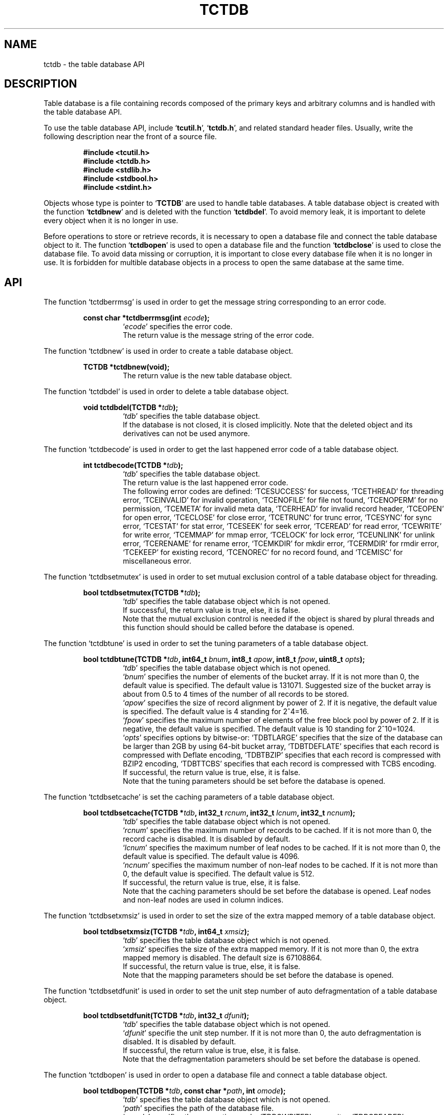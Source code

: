.TH "TCTDB" 3 "2009-05-04" "Man Page" "Tokyo Cabinet"

.SH NAME
tctdb \- the table database API

.SH DESCRIPTION
.PP
Table database is a file containing records composed of the primary keys and arbitrary columns and is handled with the table database API.
.PP
To use the table database API, include `\fBtcutil.h\fR', `\fBtctdb.h\fR', and related standard header files.  Usually, write the following description near the front of a source file.
.PP
.RS
.br
\fB#include <tcutil.h>\fR
.br
\fB#include <tctdb.h>\fR
.br
\fB#include <stdlib.h>\fR
.br
\fB#include <stdbool.h>\fR
.br
\fB#include <stdint.h>\fR
.RE
.PP
Objects whose type is pointer to `\fBTCTDB\fR' are used to handle table databases.  A table database object is created with the function `\fBtctdbnew\fR' and is deleted with the function `\fBtctdbdel\fR'.  To avoid memory leak, it is important to delete every object when it is no longer in use.
.PP
Before operations to store or retrieve records, it is necessary to open a database file and connect the table database object to it.  The function `\fBtctdbopen\fR' is used to open a database file and the function `\fBtctdbclose\fR' is used to close the database file.  To avoid data missing or corruption, it is important to close every database file when it is no longer in use.  It is forbidden for multible database objects in a process to open the same database at the same time.

.SH API
.PP
The function `tctdberrmsg' is used in order to get the message string corresponding to an error code.
.PP
.RS
.br
\fBconst char *tctdberrmsg(int \fIecode\fB);\fR
.RS
`\fIecode\fR' specifies the error code.
.RE
.RS
The return value is the message string of the error code.
.RE
.RE
.PP
The function `tctdbnew' is used in order to create a table database object.
.PP
.RS
.br
\fBTCTDB *tctdbnew(void);\fR
.RS
The return value is the new table database object.
.RE
.RE
.PP
The function `tctdbdel' is used in order to delete a table database object.
.PP
.RS
.br
\fBvoid tctdbdel(TCTDB *\fItdb\fB);\fR
.RS
`\fItdb\fR' specifies the table database object.
.RE
.RS
If the database is not closed, it is closed implicitly.  Note that the deleted object and its derivatives can not be used anymore.
.RE
.RE
.PP
The function `tctdbecode' is used in order to get the last happened error code of a table database object.
.PP
.RS
.br
\fBint tctdbecode(TCTDB *\fItdb\fB);\fR
.RS
`\fItdb\fR' specifies the table database object.
.RE
.RS
The return value is the last happened error code.
.RE
.RS
The following error codes are defined: `TCESUCCESS' for success, `TCETHREAD' for threading error, `TCEINVALID' for invalid operation, `TCENOFILE' for file not found, `TCENOPERM' for no permission, `TCEMETA' for invalid meta data, `TCERHEAD' for invalid record header, `TCEOPEN' for open error, `TCECLOSE' for close error, `TCETRUNC' for trunc error, `TCESYNC' for sync error, `TCESTAT' for stat error, `TCESEEK' for seek error, `TCEREAD' for read error, `TCEWRITE' for write error, `TCEMMAP' for mmap error, `TCELOCK' for lock error, `TCEUNLINK' for unlink error, `TCERENAME' for rename error, `TCEMKDIR' for mkdir error, `TCERMDIR' for rmdir error, `TCEKEEP' for existing record, `TCENOREC' for no record found, and `TCEMISC' for miscellaneous error.
.RE
.RE
.PP
The function `tctdbsetmutex' is used in order to set mutual exclusion control of a table database object for threading.
.PP
.RS
.br
\fBbool tctdbsetmutex(TCTDB *\fItdb\fB);\fR
.RS
`\fItdb\fR' specifies the table database object which is not opened.
.RE
.RS
If successful, the return value is true, else, it is false.
.RE
.RS
Note that the mutual exclusion control is needed if the object is shared by plural threads and this function should should be called before the database is opened.
.RE
.RE
.PP
The function `tctdbtune' is used in order to set the tuning parameters of a table database object.
.PP
.RS
.br
\fBbool tctdbtune(TCTDB *\fItdb\fB, int64_t \fIbnum\fB, int8_t \fIapow\fB, int8_t \fIfpow\fB, uint8_t \fIopts\fB);\fR
.RS
`\fItdb\fR' specifies the table database object which is not opened.
.RE
.RS
`\fIbnum\fR' specifies the number of elements of the bucket array.  If it is not more than 0, the default value is specified.  The default value is 131071.  Suggested size of the bucket array is about from 0.5 to 4 times of the number of all records to be stored.
.RE
.RS
`\fIapow\fR' specifies the size of record alignment by power of 2.  If it is negative, the default value is specified.  The default value is 4 standing for 2^4=16.
.RE
.RS
`\fIfpow\fR' specifies the maximum number of elements of the free block pool by power of 2.  If it is negative, the default value is specified.  The default value is 10 standing for 2^10=1024.
.RE
.RS
`\fIopts\fR' specifies options by bitwise-or: `TDBTLARGE' specifies that the size of the database can be larger than 2GB by using 64\-bit bucket array, `TDBTDEFLATE' specifies that each record is compressed with Deflate encoding, `TDBTBZIP' specifies that each record is compressed with BZIP2 encoding, `TDBTTCBS' specifies that each record is compressed with TCBS encoding.
.RE
.RS
If successful, the return value is true, else, it is false.
.RE
.RS
Note that the tuning parameters should be set before the database is opened.
.RE
.RE
.PP
The function `tctdbsetcache' is set the caching parameters of a table database object.
.PP
.RS
.br
\fBbool tctdbsetcache(TCTDB *\fItdb\fB, int32_t \fIrcnum\fB, int32_t \fIlcnum\fB, int32_t \fIncnum\fB);\fR
.RS
`\fItdb\fR' specifies the table database object which is not opened.
.RE
.RS
`\fIrcnum\fR' specifies the maximum number of records to be cached.  If it is not more than 0, the record cache is disabled.  It is disabled by default.
.RE
.RS
`\fIlcnum\fR' specifies the maximum number of leaf nodes to be cached.  If it is not more than 0, the default value is specified.  The default value is 4096.
.RE
.RS
`\fIncnum\fR' specifies the maximum number of non\-leaf nodes to be cached.  If it is not more than 0, the default value is specified.  The default value is 512.
.RE
.RS
If successful, the return value is true, else, it is false.
.RE
.RS
Note that the caching parameters should be set before the database is opened.  Leaf nodes and non\-leaf nodes are used in column indices.
.RE
.RE
.PP
The function `tctdbsetxmsiz' is used in order to set the size of the extra mapped memory of a table database object.
.PP
.RS
.br
\fBbool tctdbsetxmsiz(TCTDB *\fItdb\fB, int64_t \fIxmsiz\fB);\fR
.RS
`\fItdb\fR' specifies the table database object which is not opened.
.RE
.RS
`\fIxmsiz\fR' specifies the size of the extra mapped memory.  If it is not more than 0, the extra mapped memory is disabled.  The default size is 67108864.
.RE
.RS
If successful, the return value is true, else, it is false.
.RE
.RS
Note that the mapping parameters should be set before the database is opened.
.RE
.RE
.PP
The function `tctdbsetdfunit' is used in order to set the unit step number of auto defragmentation of a table database object.
.PP
.RS
.br
\fBbool tctdbsetdfunit(TCTDB *\fItdb\fB, int32_t \fIdfunit\fB);\fR
.RS
`\fItdb\fR' specifies the table database object which is not opened.
.RE
.RS
`\fIdfunit\fR' specifie the unit step number.  If it is not more than 0, the auto defragmentation is disabled.  It is disabled by default.
.RE
.RS
If successful, the return value is true, else, it is false.
.RE
.RS
Note that the defragmentation parameters should be set before the database is opened.
.RE
.RE
.PP
The function `tctdbopen' is used in order to open a database file and connect a table database object.
.PP
.RS
.br
\fBbool tctdbopen(TCTDB *\fItdb\fB, const char *\fIpath\fB, int \fIomode\fB);\fR
.RS
`\fItdb\fR' specifies the table database object which is not opened.
.RE
.RS
`\fIpath\fR' specifies the path of the database file.
.RE
.RS
`\fIomode\fR' specifies the connection mode: `TDBOWRITER' as a writer, `TDBOREADER' as a reader.  If the mode is `TDBOWRITER', the following may be added by bitwise-or: `TDBOCREAT', which means it creates a new database if not exist, `TDBOTRUNC', which means it creates a new database regardless if one exists, `TDBOTSYNC', which means every transaction synchronizes updated contents with the device.  Both of `TDBOREADER' and `TDBOWRITER' can be added to by bitwise-or: `TDBONOLCK', which means it opens the database file without file locking, or `TDBOLCKNB', which means locking is performed without blocking.
.RE
.RS
If successful, the return value is true, else, it is false.
.RE
.RE
.PP
The function `tctdbclose' is used in order to close a table database object.
.PP
.RS
.br
\fBbool tctdbclose(TCTDB *\fItdb\fB);\fR
.RS
`\fItdb\fR' specifies the table database object.
.RE
.RS
If successful, the return value is true, else, it is false.
.RE
.RS
Update of a database is assured to be written when the database is closed.  If a writer opens a database but does not close it appropriately, the database will be broken.
.RE
.RE
.PP
The function `tctdbput' is used in order to store a record into a table database object.
.PP
.RS
.br
\fBbool tctdbput(TCTDB *\fItdb\fB, const void *\fIpkbuf\fB, int \fIpksiz\fB, TCMAP *\fIcols\fB);\fR
.RS
`\fItdb\fR' specifies the table database object connected as a writer.
.RE
.RS
`\fIpkbuf\fR' specifies the pointer to the region of the primary key.
.RE
.RS
`\fIpksiz\fR' specifies the size of the region of the primary key.
.RE
.RS
`\fIcols\fR' specifies a map object containing columns.
.RE
.RS
If successful, the return value is true, else, it is false.
.RE
.RS
If a record with the same key exists in the database, it is overwritten.
.RE
.RE
.PP
The function `tctdbput2' is used in order to store a string record into a table database object with a zero separated column string.
.PP
.RS
.br
\fBbool tctdbput2(TCTDB *\fItdb\fB, const void *\fIpkbuf\fB, int \fIpksiz\fB, const void *\fIcbuf\fB, int \fIcsiz\fB);\fR
.RS
`\fItdb\fR' specifies the table database object connected as a writer.
.RE
.RS
`\fIpkbuf\fR' specifies the pointer to the region of the primary key.
.RE
.RS
`\fIpksiz\fR' specifies the size of the region of the primary key.
.RE
.RS
`\fIcbuf\fR' specifies the pointer to the region of the zero separated column string where the name and the value of each column are situated one after the other.
.RE
.RS
`\fIcsiz\fR' specifies the size of the region of the column string.
.RE
.RS
If successful, the return value is true, else, it is false.
.RE
.RS
If a record with the same key exists in the database, it is overwritten.
.RE
.RE
.PP
The function `tctdbput3' is used in order to store a string record into a table database object with a tab separated column string.
.PP
.RS
.br
\fBbool tctdbput3(TCTDB *\fItdb\fB, const char *\fIpkstr\fB, const char *\fIcstr\fB);\fR
.RS
`\fItdb\fR' specifies the table database object connected as a writer.
.RE
.RS
`\fIpkstr\fR' specifies the string of the primary key.
.RE
.RS
`\fIcstr\fR' specifies the string of the the tab separated column string where the name and the value of each column are situated one after the other.
.RE
.RS
If successful, the return value is true, else, it is false.
.RE
.RS
If a record with the same key exists in the database, it is overwritten.
.RE
.RE
.PP
The function `tctdbputkeep' is used in order to store a new record into a table database object.
.PP
.RS
.br
\fBbool tctdbputkeep(TCTDB *\fItdb\fB, const void *\fIpkbuf\fB, int \fIpksiz\fB, TCMAP *\fIcols\fB);\fR
.RS
`\fItdb\fR' specifies the table database object connected as a writer.
.RE
.RS
`\fIpkbuf\fR' specifies the pointer to the region of the primary key.
.RE
.RS
`\fIpksiz\fR' specifies the size of the region of the primary key.
.RE
.RS
`\fIcols\fR' specifies a map object containing columns.
.RE
.RS
If successful, the return value is true, else, it is false.
.RE
.RS
If a record with the same key exists in the database, this function has no effect.
.RE
.RE
.PP
The function `tctdbputkeep2' is used in order to store a new string record into a table database object with a zero separated column string.
.PP
.RS
.br
\fBbool tctdbputkeep2(TCTDB *\fItdb\fB, const void *\fIpkbuf\fB, int \fIpksiz\fB, const void *\fIcbuf\fB, int \fIcsiz\fB);\fR
.RS
`\fItdb\fR' specifies the table database object connected as a writer.
.RE
.RS
`\fIpkbuf\fR' specifies the pointer to the region of the primary key.
.RE
.RS
`\fIpksiz\fR' specifies the size of the region of the primary key.
.RE
.RS
`\fIcbuf\fR' specifies the pointer to the region of the zero separated column string where the name and the value of each column are situated one after the other.
.RE
.RS
`\fIcsiz\fR' specifies the size of the region of the column string.
.RE
.RS
If successful, the return value is true, else, it is false.
.RE
.RS
If a record with the same key exists in the database, this function has no effect.
.RE
.RE
.PP
The function `tctdbputkeep3' is used in order to store a new string record into a table database object with a tab separated column string.
.PP
.RS
.br
\fBbool tctdbputkeep3(TCTDB *\fItdb\fB, const char *\fIpkstr\fB, const char *\fIcstr\fB);\fR
.RS
`\fItdb\fR' specifies the table database object connected as a writer.
.RE
.RS
`\fIpkstr\fR' specifies the string of the primary key.
.RE
.RS
`\fIcstr\fR' specifies the string of the the tab separated column string where the name and the value of each column are situated one after the other.
.RE
.RS
If successful, the return value is true, else, it is false.
.RE
.RS
If a record with the same key exists in the database, this function has no effect.
.RE
.RE
.PP
The function `tctdbputcat' is used in order to concatenate columns of the existing record in a table database object.
.PP
.RS
.br
\fBbool tctdbputcat(TCTDB *\fItdb\fB, const void *\fIpkbuf\fB, int \fIpksiz\fB, TCMAP *\fIcols\fB);\fR
.RS
`\fItdb\fR' specifies the table database object connected as a writer.
.RE
.RS
`\fIpkbuf\fR' specifies the pointer to the region of the primary key.
.RE
.RS
`\fIpksiz\fR' specifies the size of the region of the primary key.
.RE
.RS
`\fIcols\fR' specifies a map object containing columns.
.RE
.RS
If successful, the return value is true, else, it is false.
.RE
.RS
If there is no corresponding record, a new record is created.
.RE
.RE
.PP
The function `tctdbputcat2' is used in order to concatenate columns in a table database object with a zero separated column string.
.PP
.RS
.br
\fBbool tctdbputcat2(TCTDB *\fItdb\fB, const void *\fIpkbuf\fB, int \fIpksiz\fB, const void *\fIcbuf\fB, int \fIcsiz\fB);\fR
.RS
`\fItdb\fR' specifies the table database object connected as a writer.
.RE
.RS
`\fIpkbuf\fR' specifies the pointer to the region of the primary key.
.RE
.RS
`\fIpksiz\fR' specifies the size of the region of the primary key.
.RE
.RS
`\fIcbuf\fR' specifies the pointer to the region of the zero separated column string where the name and the value of each column are situated one after the other.
.RE
.RS
`\fIcsiz\fR' specifies the size of the region of the column string.
.RE
.RS
If successful, the return value is true, else, it is false.
.RE
.RS
If there is no corresponding record, a new record is created.
.RE
.RE
.PP
The function `tctdbputcat3' is used in order to concatenate columns in a table database object with with a tab separated column string.
.PP
.RS
.br
\fBbool tctdbputcat3(TCTDB *\fItdb\fB, const char *\fIpkstr\fB, const char *\fIcstr\fB);\fR
.RS
`\fItdb\fR' specifies the table database object connected as a writer.
.RE
.RS
`\fIpkstr\fR' specifies the string of the primary key.
.RE
.RS
`\fIcstr\fR' specifies the string of the the tab separated column string where the name and the value of each column are situated one after the other.
.RE
.RS
If successful, the return value is true, else, it is false.
.RE
.RS
If there is no corresponding record, a new record is created.
.RE
.RE
.PP
The function `tctdbout' is used in order to remove a record of a table database object.
.PP
.RS
.br
\fBbool tctdbout(TCTDB *\fItdb\fB, const void *\fIpkbuf\fB, int \fIpksiz\fB);\fR
.RS
`\fItdb\fR' specifies the table database object connected as a writer.
.RE
.RS
`\fIpkbuf\fR' specifies the pointer to the region of the primary key.
.RE
.RS
`\fIpksiz\fR' specifies the size of the region of the primary key.
.RE
.RS
If successful, the return value is true, else, it is false.
.RE
.RE
.PP
The function `tctdbout2' is used in order to remove a string record of a table database object.
.PP
.RS
.br
\fBbool tctdbout2(TCTDB *\fItdb\fB, const char *\fIpkstr\fB);\fR
.RS
`\fItdb\fR' specifies the table database object connected as a writer.
.RE
.RS
`\fIpkstr\fR' specifies the string of the primary key.
.RE
.RS
If successful, the return value is true, else, it is false.
.RE
.RE
.PP
The function `tctdbget' is used in order to retrieve a record in a table database object.
.PP
.RS
.br
\fBTCMAP *tctdbget(TCTDB *\fItdb\fB, const void *\fIpkbuf\fB, int \fIpksiz\fB);\fR
.RS
`\fItdb\fR' specifies the table database object.
.RE
.RS
`\fIpkbuf\fR' specifies the pointer to the region of the primary key.
.RE
.RS
`\fIpksiz\fR' specifies the size of the region of the primary key.
.RE
.RS
If successful, the return value is a map object of the columns of the corresponding record.  `NULL' is returned if no record corresponds.
.RE
.RS
Because the object of the return value is created with the function `tcmapnew', it should be deleted with the function `tcmapdel' when it is no longer in use.
.RE
.RE
.PP
The function `tctdbget2' is used in order to retrieve a record in a table database object as a zero separated column string.
.PP
.RS
.br
\fBchar *tctdbget2(TCTDB *\fItdb\fB, const void *\fIpkbuf\fB, int \fIpksiz\fB, int *\fIsp\fB);\fR
.RS
`\fItdb\fR' specifies the table database object.
.RE
.RS
`\fIpkbuf\fR' specifies the pointer to the region of the primary key.
.RE
.RS
`\fIpksiz\fR' specifies the size of the region of the primary key.
.RE
.RS
`\fIsp\fR' specifies the pointer to the variable into which the size of the region of the return value is assigned.
.RE
.RS
If successful, the return value is the pointer to the region of the column string of the corresponding record.  `NULL' is returned if no record corresponds.
.RE
.RS
Because an additional zero code is appended at the end of the region of the return value, the return value can be treated as a character string.  Because the region of the return value is allocated with the `malloc' call, it should be released with the `free' call when it is no longer in use.
.RE
.RE
.PP
The function `tctdbget3' is used in order to retrieve a string record in a table database object as a tab separated column string.
.PP
.RS
.br
\fBchar *tctdbget3(TCTDB *\fItdb\fB, const char *\fIpkstr\fB);\fR
.RS
`\fItdb\fR' specifies the table database object.
.RE
.RS
`\fIpkstr\fR' specifies the string of the primary key.
.RE
.RS
If successful, the return value is the tab separated column string of the corresponding record.  `NULL' is returned if no record corresponds.
.RE
.RS
Because the region of the return value is allocated with the `malloc' call, it should be released with the `free' call when it is no longer in use.
.RE
.RE
.PP
The function `tctdbvsiz' is used in order to get the size of the value of a record in a table database object.
.PP
.RS
.br
\fBint tctdbvsiz(TCTDB *\fItdb\fB, const void *\fIpkbuf\fB, int \fIpksiz\fB);\fR
.RS
`\fItdb\fR' specifies the table database object.
.RE
.RS
`\fIkbuf\fR' specifies the pointer to the region of the primary key.
.RE
.RS
`\fIksiz\fR' specifies the size of the region of the primary key.
.RE
.RS
If successful, the return value is the size of the value of the corresponding record, else, it is \-1.
.RE
.RE
.PP
The function `tctdbvsiz2' is used in order to get the size of the value of a string record in a table database object.
.PP
.RS
.br
\fBint tctdbvsiz2(TCTDB *\fItdb\fB, const char *\fIpkstr\fB);\fR
.RS
`\fItdb\fR' specifies the table database object.
.RE
.RS
`\fIkstr\fR' specifies the string of the primary key.
.RE
.RS
If successful, the return value is the size of the value of the corresponding record, else, it is \-1.
.RE
.RE
.PP
The function `tctdbiterinit' is used in order to initialize the iterator of a table database object.
.PP
.RS
.br
\fBbool tctdbiterinit(TCTDB *\fItdb\fB);\fR
.RS
`\fItdb\fR' specifies the table database object.
.RE
.RS
If successful, the return value is true, else, it is false.
.RE
.RS
The iterator is used in order to access the primary key of every record stored in a database.
.RE
.RE
.PP
The function `tctdbiternext' is used in order to get the next primary key of the iterator of a table database object.
.PP
.RS
.br
\fBvoid *tctdbiternext(TCTDB *\fItdb\fB, int *\fIsp\fB);\fR
.RS
`\fItdb\fR' specifies the table database object.
.RE
.RS
`\fIsp\fR' specifies the pointer to the variable into which the size of the region of the return value is assigned.
.RE
.RS
If successful, the return value is the pointer to the region of the next primary key, else, it is `NULL'.  `NULL' is returned when no record is to be get out of the iterator.
.RE
.RS
Because an additional zero code is appended at the end of the region of the return value, the return value can be treated as a character string.  Because the region of the return value is allocated with the `malloc' call, it should be released with the `free' call when it is no longer in use.  It is possible to access every record by iteration of calling this function.  It is allowed to update or remove records whose keys are fetched while the iteration.  However, it is not assured if updating the database is occurred while the iteration.  Besides, the order of this traversal access method is arbitrary, so it is not assured that the order of storing matches the one of the traversal access.
.RE
.RE
.PP
The function `tctdbiternext2' is used in order to get the next primary key string of the iterator of a table database object.
.PP
.RS
.br
\fBchar *tctdbiternext2(TCTDB *\fItdb\fB);\fR
.RS
`\fItdb\fR' specifies the table database object.
.RE
.RS
If successful, the return value is the string of the next primary key, else, it is `NULL'.  `NULL' is returned when no record is to be get out of the iterator.
.RE
.RS
Because the region of the return value is allocated with the `malloc' call, it should be released with the `free' call when it is no longer in use.  It is possible to access every record by iteration of calling this function.  However, it is not assured if updating the database is occurred while the iteration.  Besides, the order of this traversal access method is arbitrary, so it is not assured that the order of storing matches the one of the traversal access.
.RE
.RE
.PP
The function `tctdbiternext3' is used in order to get the columns of the next record of the iterator of a table database object.
.PP
.RS
.br
\fBTCMAP *tctdbiternext3(TCTDB *\fItdb\fB);\fR
.RS
`\fItdb\fR' specifies the table database object.
.RE
.RS
If successful, the return value is a map object of the columns of the next record, else, it is `NULL'.  `NULL' is returned when no record is to be get out of the iterator.  The primary key is added into the map as a column of an empty string key.
.RE
.RS
Because the object of the return value is created with the function `tcmapnew', it should be deleted with the function `tcmapdel' when it is no longer in use.  It is possible to access every record by iteration of calling this function.  However, it is not assured if updating the database is occurred while the iteration.  Besides, the order of this traversal access method is arbitrary, so it is not assured that the order of storing matches the one of the traversal access.
.RE
.RE
.PP
The function `tctdbfwmkeys' is used in order to get forward matching primary keys in a table database object.
.PP
.RS
.br
\fBTCLIST *tctdbfwmkeys(TCTDB *\fItdb\fB, const void *\fIpbuf\fB, int \fIpsiz\fB, int \fImax\fB);\fR
.RS
`\fItdb\fR' specifies the table database object.
.RE
.RS
`\fIpbuf\fR' specifies the pointer to the region of the prefix.
.RE
.RS
`\fIpsiz\fR' specifies the size of the region of the prefix.
.RE
.RS
`\fImax\fR' specifies the maximum number of keys to be fetched.  If it is negative, no limit is specified.
.RE
.RS
The return value is a list object of the corresponding keys.  This function does never fail.  It returns an empty list even if no key corresponds.
.RE
.RS
Because the object of the return value is created with the function `tclistnew', it should be deleted with the function `tclistdel' when it is no longer in use.  Note that this function may be very slow because every key in the database is scanned.
.RE
.RE
.PP
The function `tctdbfwmkeys2' is used in order to get forward matching string primary keys in a table database object.
.PP
.RS
.br
\fBTCLIST *tctdbfwmkeys2(TCTDB *\fItdb\fB, const char *\fIpstr\fB, int \fImax\fB);\fR
.RS
`\fItdb\fR' specifies the table database object.
.RE
.RS
`\fIpstr\fR' specifies the string of the prefix.
.RE
.RS
`\fImax\fR' specifies the maximum number of keys to be fetched.  If it is negative, no limit is specified.
.RE
.RS
The return value is a list object of the corresponding keys.  This function does never fail.  It returns an empty list even if no key corresponds.
.RE
.RS
Because the object of the return value is created with the function `tclistnew', it should be deleted with the function `tclistdel' when it is no longer in use.  Note that this function may be very slow because every key in the database is scanned.
.RE
.RE
.PP
The function `tctdbaddint' is used in order to add an integer to a column of a record in a table database object.
.PP
.RS
.br
\fBint tctdbaddint(TCTDB *\fItdb\fB, const void *\fIpkbuf\fB, int \fIpksiz\fB, int \fInum\fB);\fR
.RS
`\fItdb\fR' specifies the table database object connected as a writer.
.RE
.RS
`\fIkbuf\fR' specifies the pointer to the region of the primary key.
.RE
.RS
`\fIksiz\fR' specifies the size of the region of the primary key.
.RE
.RS
`\fInum\fR' specifies the additional value.
.RE
.RS
If successful, the return value is the summation value, else, it is `INT_MIN'.
.RE
.RS
The additional value is stored as a decimal string value of a column whose name is "_num".  If no record corresponds, a new record with the additional value is stored.
.RE
.RE
.PP
The function `tctdbadddouble' is used in order to add a real number to a column of a record in a table database object.
.PP
.RS
.br
\fBdouble tctdbadddouble(TCTDB *\fItdb\fB, const void *\fIpkbuf\fB, int \fIpksiz\fB, double \fInum\fB);\fR
.RS
`\fItdb\fR' specifies the table database object connected as a writer.
.RE
.RS
`\fIkbuf\fR' specifies the pointer to the region of the primary key.
.RE
.RS
`\fIksiz\fR' specifies the size of the region of the primary key.
.RE
.RS
`\fInum\fR' specifies the additional value.
.RE
.RS
If successful, the return value is the summation value, else, it is Not\-a\-Number.
.RE
.RS
The additional value is stored as a decimal string value of a column whose name is "_num".  If no record corresponds, a new record with the additional value is stored.
.RE
.RE
.PP
The function `tctdbsync' is used in order to synchronize updated contents of a table database object with the file and the device.
.PP
.RS
.br
\fBbool tctdbsync(TCTDB *\fItdb\fB);\fR
.RS
`\fItdb\fR' specifies the table database object connected as a writer.
.RE
.RS
If successful, the return value is true, else, it is false.
.RE
.RS
This function is useful when another process connects to the same database file.
.RE
.RE
.PP
The function `tctdboptimize' is used in order to optimize the file of a table database object.
.PP
.RS
.br
\fBbool tctdboptimize(TCTDB *\fItdb\fB, int64_t \fIbnum\fB, int8_t \fIapow\fB, int8_t \fIfpow\fB, uint8_t \fIopts\fB);\fR
.RS
`\fItdb\fR' specifies the table database object connected as a writer.
.RE
.RS
`\fIbnum\fR' specifies the number of elements of the bucket array.  If it is not more than 0, the default value is specified.  The default value is two times of the number of records.
.RE
.RS
`\fIapow\fR' specifies the size of record alignment by power of 2.  If it is negative, the current setting is not changed.
.RE
.RS
`\fIfpow\fR' specifies the maximum number of elements of the free block pool by power of 2.  If it is negative, the current setting is not changed.
.RE
.RS
`\fIopts\fR' specifies options by bitwise-or: `TDBTLARGE' specifies that the size of the database can be larger than 2GB by using 64\-bit bucket array, `TDBTDEFLATE' specifies that each record is compressed with Deflate encoding, `TDBTBZIP' specifies that each record is compressed with BZIP2 encoding, `TDBTTCBS' specifies that each record is compressed with TCBS encoding.  If it is `UINT8_MAX', the current setting is not changed.
.RE
.RS
If successful, the return value is true, else, it is false.
.RE
.RS
This function is useful to reduce the size of the database file with data fragmentation by successive updating.
.RE
.RE
.PP
The function `tctdbvanish' is used in order to remove all records of a table database object.
.PP
.RS
.br
\fBbool tctdbvanish(TCTDB *\fItdb\fB);\fR
.RS
`\fItdb\fR' specifies the table database object connected as a writer.
.RE
.RS
If successful, the return value is true, else, it is false.
.RE
.RE
.PP
The function `tctdbcopy' is used in order to copy the database file of a table database object.
.PP
.RS
.br
\fBbool tctdbcopy(TCTDB *\fItdb\fB, const char *\fIpath\fB);\fR
.RS
`\fItdb\fR' specifies the table database object.
.RE
.RS
`\fIpath\fR' specifies the path of the destination file.  If it begins with `@', the trailing substring is executed as a command line.
.RE
.RS
If successful, the return value is true, else, it is false.  False is returned if the executed command returns non\-zero code.
.RE
.RS
The database file is assured to be kept synchronized and not modified while the copying or executing operation is in progress.  So, this function is useful to create a backup file of the database file.
.RE
.RE
.PP
The function `tctdbtranbegin' is used in order to begin the transaction of a table database object.
.PP
.RS
.br
\fBbool tctdbtranbegin(TCTDB *\fItdb\fB);\fR
.RS
`\fItdb\fR' specifies the table database object connected as a writer.
.RE
.RS
If successful, the return value is true, else, it is false.
.RE
.RS
The database is locked by the thread while the transaction so that only one transaction can be activated with a database object at the same time.  Thus, the serializable isolation level is assumed if every database operation is performed in the transaction.  Because all pages are cached on memory while the transaction, the amount of referred records is limited by the memory capacity.  If the database is closed during transaction, the transaction is aborted implicitly.
.RE
.RE
.PP
The function `tctdbtrancommit' is used in order to commit the transaction of a table database object.
.PP
.RS
.br
\fBbool tctdbtrancommit(TCTDB *\fItdb\fB);\fR
.RS
`\fItdb\fR' specifies the table database object connected as a writer.
.RE
.RS
If successful, the return value is true, else, it is false.
.RE
.RS
Update in the transaction is fixed when it is committed successfully.
.RE
.RE
.PP
The function `tctdbtranabort' is used in order to abort the transaction of a table database object.
.PP
.RS
.br
\fBbool tctdbtranabort(TCTDB *\fItdb\fB);\fR
.RS
`\fItdb\fR' specifies the table database object connected as a writer.
.RE
.RS
If successful, the return value is true, else, it is false.
.RE
.RS
Update in the transaction is discarded when it is aborted.  The state of the database is rollbacked to before transaction.
.RE
.RE
.PP
The function `tctdbpath' is used in order to get the file path of a table database object.
.PP
.RS
.br
\fBconst char *tctdbpath(TCTDB *\fItdb\fB);\fR
.RS
`\fItdb\fR' specifies the table database object.
.RE
.RS
The return value is the path of the database file or `NULL' if the object does not connect to any database file.
.RE
.RE
.PP
The function `tctdbrnum' is used in order to get the number of records ccccof a table database object.
.PP
.RS
.br
\fBuint64_t tctdbrnum(TCTDB *\fItdb\fB);\fR
.RS
`\fItdb\fR' specifies the table database object.
.RE
.RS
The return value is the number of records or 0 if the object does not connect to any database file.
.RE
.RE
.PP
The function `tctdbfsiz' is used in order to get the size of the database file of a table database object.
.PP
.RS
.br
\fBuint64_t tctdbfsiz(TCTDB *\fItdb\fB);\fR
.RS
`\fItdb\fR' specifies the table database object.
.RE
.RS
The return value is the size of the database file or 0 if the object does not connect to any database file.
.RE
.RE
.PP
The function `tctdbsetindex' is used in order to set a column index to a table database object.
.PP
.RS
.br
\fBbool tctdbsetindex(TCTDB *\fItdb\fB, const char *\fIname\fB, int \fItype\fB);\fR
.RS
`\fItdb\fR' specifies the table database object connected as a writer.
.RE
.RS
`\fIname\fR' specifies the name of a column.  If the name of an existing index is specified, the index is rebuilt.  An empty string means the primary key.
.RE
.RS
`\fItype\fR' specifies the index type: `TDBITLEXICAL' for lexical string, `TDBITDECIMAL' for decimal string, `TDBITTOKEN' for token inverted index.  If it is `TDBITOPT', the index is optimized.  If it is `TDBITVOID', the index is removed.  If `TDBITKEEP' is added by bitwise\-or and the index exists, this function merely returns failure.
.RE
.RS
If successful, the return value is true, else, it is false.
.RE
.RS
Note that the setting indices should be set after the database is opened.
.RE
.RE
.PP
The function `tctdbgenuid' is used in order to generate a unique ID number of a table database object.
.PP
.RS
.br
\fBint64_t tctdbgenuid(TCTDB *\fItdb\fB);\fR
.RS
`\fItdb\fR' specifies the table database object connected as a writer.
.RE
.RS
The return value is the new unique ID number or \-1 on failure.
.RE
.RE
.PP
The function `tctdbqrynew' is used in order to create a query object.
.PP
.RS
.br
\fBTDBQRY *tctdbqrynew(TCTDB *\fItdb\fB);\fR
.RS
`\fItdb\fR' specifies the table database object.
.RE
.RS
The return value is the new query object.
.RE
.RE
.PP
The function `tctdbqrydel' is used in order to delete a query object.
.PP
.RS
.br
\fBvoid tctdbqrydel(TDBQRY *\fIqry\fB);\fR
.RS
`\fIqry\fR' specifies the query object.
.RE
.RE
.PP
The function `tctdbqryaddcond' is used in order to add a narrowing condition to a query object.
.PP
.RS
.br
\fBvoid tctdbqryaddcond(TDBQRY *\fIqry\fB, const char *\fIname\fB, int \fIop\fB, const char *\fIexpr\fB);\fR
.RS
`\fIqry\fR' specifies the query object.
.RE
.RS
`\fIname\fR' specifies the name of a column.  An empty string means the primary key.
.RE
.RS
`\fIop\fR' specifies an operation type: `TDBQCSTREQ' for string which is equal to the expression, `TDBQCSTRINC' for string which is included in the expression, `TDBQCSTRBW' for string which begins with the expression, `TDBQCSTREW' for string which ends with the expression, `TDBQCSTRAND' for string which includes all tokens in the expression, `TDBQCSTROR' for string which includes at least one token in the expression, `TDBQCSTROREQ' for string which is equal to at least one token in the expression, `TDBQCSTRRX' for string which matches regular expressions of the expression, `TDBQCNUMEQ' for number which is equal to the expression, `TDBQCNUMGT' for number which is greater than the expression, `TDBQCNUMGE' for number which is greater than or equal to the expression, `TDBQCNUMLT' for number which is less than the expression, `TDBQCNUMLE' for number which is less than or equal to the expression, `TDBQCNUMBT' for number which is between two tokens of the expression, `TDBQCNUMOREQ' for number which is equal to at least one token in the expression.  All operations can be flagged by bitwise-or: `TDBQCNEGATE' for negation, `TDBQCNOIDX' for using no index.
.RE
.RS
`\fIexpr\fR' specifies an operand exression.
.RE
.RE
.PP
The function `tctdbqrysetorder' is used in order to set the order of a query object.
.PP
.RS
.br
\fBvoid tctdbqrysetorder(TDBQRY *\fIqry\fB, const char *\fIname\fB, int \fItype\fB);\fR
.RS
`\fIqry\fR' specifies the query object.
.RE
.RS
`\fIname\fR' specifies the name of a column.  An empty string means the primary key.
.RE
.RS
`\fItype\fR' specifies the order type: `TDBQOSTRASC' for string ascending, `TDBQOSTRDESC' for string descending, `TDBQONUMASC' for number ascending, `TDBQONUMDESC' for number descending.
.RE
.RE
.PP
The function `tctdbqrysetlimit' is used in order to set the limit number of records of the result of a query object.
.PP
.RS
.br
\fBvoid tctdbqrysetlimit(TDBQRY *\fIqry\fB, int \fImax\fB, int \fIskip\fB);\fR
.RS
`\fIqry\fR' specifies the query object.
.RE
.RS
`\fImax\fR' specifies the maximum number of records of the result.  If it is negative, no limit is specified.
.RE
.RS
`\fIskip\fR' specifies the number of skipped records of the result.  If it is not more than 0, no record is skipped.
.RE
.RE
.PP
The function `tctdbqrysearch' is used in order to execute the search of a query object.
.PP
.RS
.br
\fBTCLIST *tctdbqrysearch(TDBQRY *\fIqry\fB);\fR
.RS
`\fIqry\fR' specifies the query object.
.RE
.RS
The return value is a list object of the primary keys of the corresponding records.  This function does never fail.  It returns an empty list even if no record corresponds.
.RE
.RS
Because the object of the return value is created with the function `tclistnew', it should be deleted with the function `tclistdel' when it is no longer in use.
.RE
.RE
.PP
The function `tctdbqrysearchout' is used in order to remove each record corresponding to a query object.
.PP
.RS
.br
\fBbool tctdbqrysearchout(TDBQRY *\fIqry\fB);\fR
.RS
`\fIqry\fR' specifies the query object of the database connected as a writer.
.RE
.RS
If successful, the return value is true, else, it is false.
.RE
.RE
.PP
The function `tctdbqryproc' is used in order to process each record corresponding to a query object.
.PP
.RS
.br
\fBbool tctdbqryproc(TDBQRY *\fIqry\fB, TDBQRYPROC \fIproc\fB, void *\fIop\fB);\fR
.RS
`\fIqry\fR' specifies the query object of the database connected as a writer.
.RE
.RS
`\fIproc\fR' specifies the pointer to the iterator function called for each record.  It receives four parameters.  The first parameter is the pointer to the region of the primary key.  The second parameter is the size of the region of the primary key.  The third parameter is a map object containing columns.  The fourth parameter is the pointer to the optional opaque object.  It returns flags of the post treatment by bitwise-or: `TDBQPPUT' to modify the record, `TDBQPOUT' to remove the record, `TDBQPSTOP' to stop the iteration.
.RE
.RS
`\fIop\fR' specifies an arbitrary pointer to be given as a parameter of the iterator function.  If it is not needed, `NULL' can be specified.
.RE
.RS
If successful, the return value is true, else, it is false.
.RE
.RE
.PP
The function `tctdbqryhint' is used in order to get the hint of a query object.
.PP
.RS
.br
\fBconst char *tctdbqryhint(TDBQRY *\fIqry\fB);\fR
.RS
`\fIqry\fR' specifies the query object.
.RE
.RS
The return value is the hint string.
.RE
.RE

.SH SEE ALSO
.PP
.BR tcttest (1),
.BR tctmttest (1),
.BR tctmgr (1),
.BR tokyocabinet (3)
